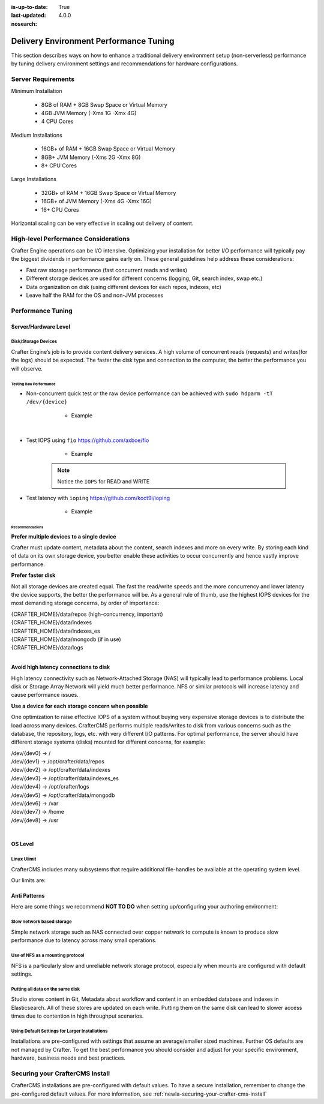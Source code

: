 :is-up-to-date: True
:last-updated: 4.0.0
:nosearch:

.. index:: Delivery Environment Performance Tuning

.. _newIa-delivery-env-performance-tuning.rst:

=======================================
Delivery Environment Performance Tuning
=======================================

This section describes ways on how to enhance a traditional delivery environment setup (non-serverless) performance by tuning delivery environment settings and recommendations for hardware configurations.

-------------------
Server Requirements
-------------------
Minimum Installation

	* 8GB of RAM + 8GB Swap Space or Virtual Memory
	* 4GB JVM Memory (-Xms 1G -Xmx 4G)
	* 4 CPU Cores

Medium Installations

	* 16GB+ of RAM + 16GB Swap Space or Virtual Memory
	* 8GB+ JVM Memory (-Xms 2G -Xmx 8G)
	* 8+ CPU Cores

Large Installations

	* 32GB+ of RAM + 16GB Swap Space or Virtual Memory
	* 16GB+ of JVM Memory (-Xms 4G -Xmx 16G)
	* 16+ CPU Cores

Horizontal scaling can be very effective in scaling out delivery of content.

-------------------------------------
High-level Performance Considerations
-------------------------------------
Crafter Engine operations can be I/O intensive. Optimizing your installation for better I/O performance will typically pay the biggest dividends in performance gains early on. These general guidelines help address these considerations:

* Fast raw storage performance (fast concurrent reads and writes)
* Different storage devices are used for different concerns (logging, Git, search index, swap etc.)
* Data organization on disk (using different devices for each repos, indexes, etc)
* Leave half the RAM for the OS and non-JVM processes

------------------
Performance Tuning
------------------

Server/Hardware Level
---------------------

^^^^^^^^^^^^^^^^^^^^
Disk/Storage Devices
^^^^^^^^^^^^^^^^^^^^
Crafter Engine’s job is to provide content delivery services. A high volume of concurrent reads (requests) and writes(for the logs) should be expected. The faster the disk type and connection to the computer, the better the performance you will observe.

Testing Raw Performance
^^^^^^^^^^^^^^^^^^^^^^^

* Non-concurrent quick test or the raw device performance can be achieved with ``sudo hdparm -tT /dev/{device}``

	* Example

      .. code-block:: bash
          :linenos:

          Timing cached reads:   24486 MB in  1.99 seconds = 12284.28 MB/sec
          Timing buffered disk reads: 3104 MB in  3.00 seconds = 1033.84 MB/sec

|

* Test IOPS using ``fio`` https://github.com/axboe/fio

	* Example

      .. code-block:: bash
         :linenos:

         $ fio --randrepeat=1 --ioengine=libaio --gtod_reduce=1 --name=test --filename=test --bs=4k --iodepth=64 --size=4G --readwrite=randrw --rwmixread=75
	     test: (g=0): rw=randrw, bs=4K-4K/4K-4K/4K-4K, ioengine=libaio, iodepth=64
	     fio-2.2.10
	     Starting 1 process
	     Jobs: 1 (f=1): [m(1)] [100.0% done] [495.2MB/164.7MB/0KB /s] [127K/42.2K/0 iops] [eta 00m:00s]
	     test: (groupid=0, jobs=1): err= 0: pid=9071: Mon Apr 23 10:49:08 2018
  		 read : io=3071.7MB, bw=485624KB/s, iops=121406, runt=  6477msec
  		 write: io=1024.4MB, bw=161945KB/s, iops=40486, runt=  6477msec
  		 cpu          : usr=12.04%, sys=87.77%, ctx=32, majf=0, minf=8
  		 IO depths    : 1=0.1%, 2=0.1%, 4=0.1%, 8=0.1%, 16=0.1%, 32=0.1%, >=64=100.0%
     	 submit    : 0=0.0%, 4=100.0%, 8=0.0%, 16=0.0%, 32=0.0%, 64=0.0%, >=64=0.0%
     	 complete  : 0=0.0%, 4=100.0%, 8=0.0%, 16=0.0%, 32=0.0%, 64=0.1%, >=64=0.0%
     	 issued    : total=r=786347/w=262229/d=0, short=r=0/w=0/d=0, drop=r=0/w=0/d=0
     	 latency   : target=0, window=0, percentile=100.00%, depth=64

	     Run status group 0 (all jobs):
   		     READ: io=3071.7MB, aggrb=485624KB/s, minb=485624KB/s, maxb=485624KB/s, mint=6477msec, maxt=6477msec
  		     WRITE: io=1024.4MB, aggrb=161944KB/s, minb=161944KB/s, maxb=161944KB/s, mint=6477msec, maxt=6477msec

      .. Note:: Notice the ``IOPS`` for READ and WRITE

* Test latency with ``ioping`` https://github.com/koct9i/ioping

	* Example

      .. code-block:: bash
         :linenos:

	     $ ioping -c 10 .
	     4 KiB from . (ext4 /dev/nvme0n1p3): request=1 time=179 us
	     4 KiB from . (ext4 /dev/nvme0n1p3): request=2 time=602 us
	     4 KiB from . (ext4 /dev/nvme0n1p3): request=3 time=704 us
	     4 KiB from . (ext4 /dev/nvme0n1p3): request=4 time=600 us
	     4 KiB from . (ext4 /dev/nvme0n1p3): request=5 time=597 us
	     4 KiB from . (ext4 /dev/nvme0n1p3): request=6 time=612 us
	     4 KiB from . (ext4 /dev/nvme0n1p3): request=7 time=599 us
	     4 KiB from . (ext4 /dev/nvme0n1p3): request=8 time=659 us
	     4 KiB from . (ext4 /dev/nvme0n1p3): request=9 time=652 us
	     4 KiB from . (ext4 /dev/nvme0n1p3): request=10 time=742 us

	     --- . (ext4 /dev/nvme0n1p3) ioping statistics ---
	     10 requests completed in 9.01 s, 1.68 k iops, 6.57 MiB/s
	     min/avg/max/mdev = 179 us / 594 us / 742 us / 146 us

Recommendations
^^^^^^^^^^^^^^^
**Prefer multiple devices to a single device**

Crafter must update content, metadata about the content, search indexes and more on every write. By storing each kind of data on its own storage device, you better enable these activities to occur concurrently and hence vastly improve performance.

**Prefer faster disk**

Not all storage devices are created equal. The fast the read/write speeds and the more concurrency and lower latency the device supports, the better the performance will be. As a general rule of thumb, use the highest IOPS devices for the most demanding storage concerns, by order of importance:

|    {CRAFTER_HOME}/data/repos (high-concurrency, important)
|    {CRAFTER_HOME}/data/indexes
|    {CRAFTER_HOME}/data/indexes_es
|    {CRAFTER_HOME}/data/mongodb (if in use)
|    {CRAFTER_HOME}/data/logs

|

**Avoid high latency connections to disk**

High latency connectivity such as Network-Attached Storage (NAS) will typically lead to performance problems. Local disk or Storage Array Network will yield much better performance.
NFS or similar protocols will increase latency and cause performance issues.

**Use a device for each storage concern when possible**

One optimization to raise effective IOPS of a system without buying very expensive storage devices is to distribute the load across many devices. CrafterCMS performs multiple reads/writes to disk from various concerns such as the database, the repository, logs, etc. with very different I/O patterns. For optimal performance, the server should have different storage systems (disks) mounted for different concerns, for example:

|    /dev/{dev0} -> /
|    /dev/{dev1} -> /opt/crafter/data/repos
|    /dev/{dev2} -> /opt/crafter/data/indexes
|    /dev/{dev3} -> /opt/crafter/data/indexes_es
|    /dev/{dev4} -> /opt/crafter/logs
|    /dev/{dev5} -> /opt/crafter/data/mongodb
|    /dev/{dev6} -> /var
|    /dev/{dev7} -> /home
|    /dev/{dev8} -> /usr

|

OS Level
--------

^^^^^^^^^^^^
Linux Ulimit
^^^^^^^^^^^^
CrafterCMS includes many subsystems that require additional file-handles be available at the operating system level.

Our limits are:

.. code-block:: none
    :linenos:

    [Service]
    # Other directives omitted
    # (file size)
    LimitFSIZE=infinity
    # (cpu time)
    LimitCPU=infinity
    # (virtual memory size)
    LimitAS=infinity
    # (locked-in-memory size)
    LimitMEMLOCK=infinity
    # (open files)
    LimitNOFILE=64000
    # (processes/threads)
    LimitNPROC=64000


.. JVM Level
.. ---------
.. Path to setenv and how to set the -Xms/Xmx


.. Tomcat Application Server Level
.. -------------------------------
.. ^^^^^^^^^^^^^^^^^^^^^^
.. Connector Thread Count
.. ^^^^^^^^^^^^^^^^^^^^^^
.. [todo: differentiate between HTTP/s and AJP if fronting by Apache HTTPd]
.. [todo: indicate how to tune and set limits based on usage patterns, defaults are good, go up if you need to]


.. Crafter Studio Application Level
.. --------------------------------
.. DB Connection Pool
.. [todo: Defaults are good, push up as needed]

Anti Patterns
-------------
Here are some things we recommend **NOT TO DO** when setting up/configuring your authoring environment:

^^^^^^^^^^^^^^^^^^^^^^^^^^
Slow network based storage
^^^^^^^^^^^^^^^^^^^^^^^^^^
Simple network storage such as NAS connected over copper network to compute is known to produce slow performance due to latency across many small operations.

^^^^^^^^^^^^^^^^^^^^^^^^^^^^^^^^^
Use of NFS as a mounting protocol
^^^^^^^^^^^^^^^^^^^^^^^^^^^^^^^^^
NFS is a particularly slow and unreliable network storage protocol, especially when mounts are configured with default settings.

^^^^^^^^^^^^^^^^^^^^^^^^^^^^^^^^^
Putting all data on the same disk
^^^^^^^^^^^^^^^^^^^^^^^^^^^^^^^^^
Studio stores content in Git, Metadata about workflow and content in an embedded database and indexes in Elasticsearch. All of these stores are updated on each write. Putting them on the same disk can lead to slower access times due to contention in high throughput scenarios.

^^^^^^^^^^^^^^^^^^^^^^^^^^^^^^^^^^^^^^^^^^^^^^^
Using Default Settings for Larger Installations
^^^^^^^^^^^^^^^^^^^^^^^^^^^^^^^^^^^^^^^^^^^^^^^
Installations are pre-configured with settings that assume an average/smaller sized machines. Further OS defaults are not managed by Crafter. To get the best performance you should consider and adjust for your specific environment, hardware, business needs and best practices.

--------------------------------
Securing your CrafterCMS Install
--------------------------------

CrafterCMS installations are pre-configured with default values. To have a secure installation, remember to change the pre-configured default values. For more information, see :ref:`newIa-securing-your-crafter-cms-install`
